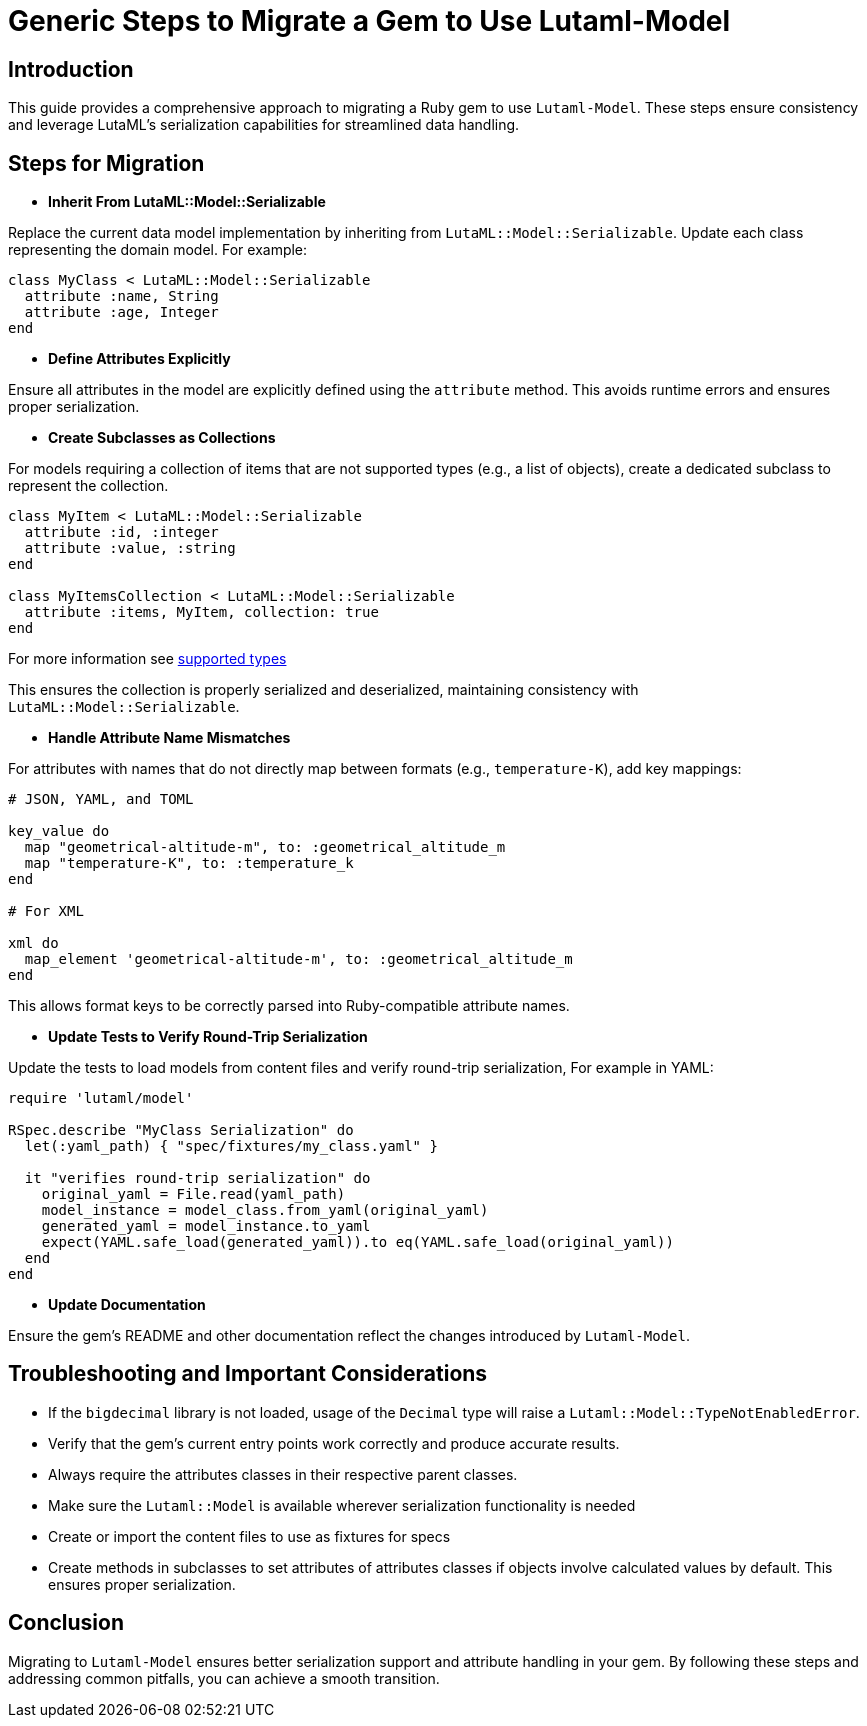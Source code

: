 = Generic Steps to Migrate a Gem to Use Lutaml-Model
:doctype: article

== Introduction

This guide provides a comprehensive approach to migrating a Ruby gem to use `Lutaml-Model`. These steps ensure consistency and leverage LutaML's serialization capabilities for streamlined data handling.

== Steps for Migration

* **Inherit From LutaML::Model::Serializable**

Replace the current data model implementation by inheriting from `LutaML::Model::Serializable`. Update each class representing the domain model. For example:

[source,ruby]
----
class MyClass < LutaML::Model::Serializable
  attribute :name, String
  attribute :age, Integer
end
----

* **Define Attributes Explicitly**

Ensure all attributes in the model are explicitly defined using the `attribute` method. This avoids runtime errors and ensures proper serialization.

* **Create Subclasses as Collections**

For models requiring a collection of items that are not supported types (e.g., a list of objects), create a dedicated subclass to represent the collection.

[source,ruby]
----
class MyItem < LutaML::Model::Serializable
  attribute :id, :integer
  attribute :value, :string
end

class MyItemsCollection < LutaML::Model::Serializable
  attribute :items, MyItem, collection: true
end
----

For more information see https://github.com/lutaml/lutaml-model?tab=readme-ov-file#supported-attribute-value-types[supported types]

This ensures the collection is properly serialized and deserialized, maintaining consistency with `LutaML::Model::Serializable`.

* **Handle Attribute Name Mismatches**

For attributes with names that do not directly map between formats (e.g., `temperature-K`), add key mappings:

[source,ruby]
----
# JSON, YAML, and TOML

key_value do
  map "geometrical-altitude-m", to: :geometrical_altitude_m
  map "temperature-K", to: :temperature_k
end

# For XML

xml do
  map_element 'geometrical-altitude-m', to: :geometrical_altitude_m
end
----

This allows format keys to be correctly parsed into Ruby-compatible attribute names.

* **Update Tests to Verify Round-Trip Serialization**

Update the tests to load models from content files and verify round-trip serialization, For example in YAML:

[source,ruby]
----
require 'lutaml/model'

RSpec.describe "MyClass Serialization" do
  let(:yaml_path) { "spec/fixtures/my_class.yaml" }

  it "verifies round-trip serialization" do
    original_yaml = File.read(yaml_path)
    model_instance = model_class.from_yaml(original_yaml)
    generated_yaml = model_instance.to_yaml
    expect(YAML.safe_load(generated_yaml)).to eq(YAML.safe_load(original_yaml))
  end
end
----

* **Update Documentation**

Ensure the gem's README and other documentation reflect the changes introduced by `Lutaml-Model`.

== Troubleshooting and Important Considerations

* If the `bigdecimal` library is not loaded, usage of the `Decimal` type will raise a `Lutaml::Model::TypeNotEnabledError`.
* Verify that the gem's current entry points work correctly and produce accurate results.
* Always require the attributes classes in their respective parent classes.
* Make sure the `Lutaml::Model` is available wherever serialization functionality is needed
* Create or import the content files to use as fixtures for specs
* Create methods in subclasses to set attributes of attributes classes if objects involve calculated values by default. This ensures proper serialization.

== Conclusion

Migrating to `Lutaml-Model` ensures better serialization support and attribute handling in your gem. By following these steps and addressing common pitfalls, you can achieve a smooth transition.
